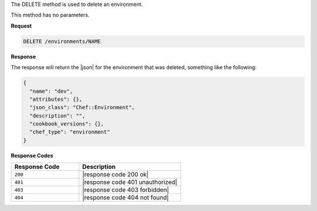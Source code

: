 .. The contents of this file are included in multiple topics.
.. This file should not be changed in a way that hinders its ability to appear in multiple documentation sets.

The DELETE method is used to delete an environment.

This method has no parameters.

**Request**

.. code-block:: xml

   DELETE /environments/NAME

**Response**

The response will return the |json| for the environment that was deleted, something like the following:

.. code-block:: javascript

   {
     "name": "dev",
     "attributes": {},
     "json_class": "Chef::Environment",
     "description": "",
     "cookbook_versions": {},
     "chef_type": "environment"
   }

**Response Codes**

.. list-table::
   :widths: 200 300
   :header-rows: 1

   * - Response Code
     - Description
   * - ``200``
     - |response code 200 ok|
   * - ``401``
     - |response code 401 unauthorized|
   * - ``403``
     - |response code 403 forbidden|
   * - ``404``
     - |response code 404 not found|